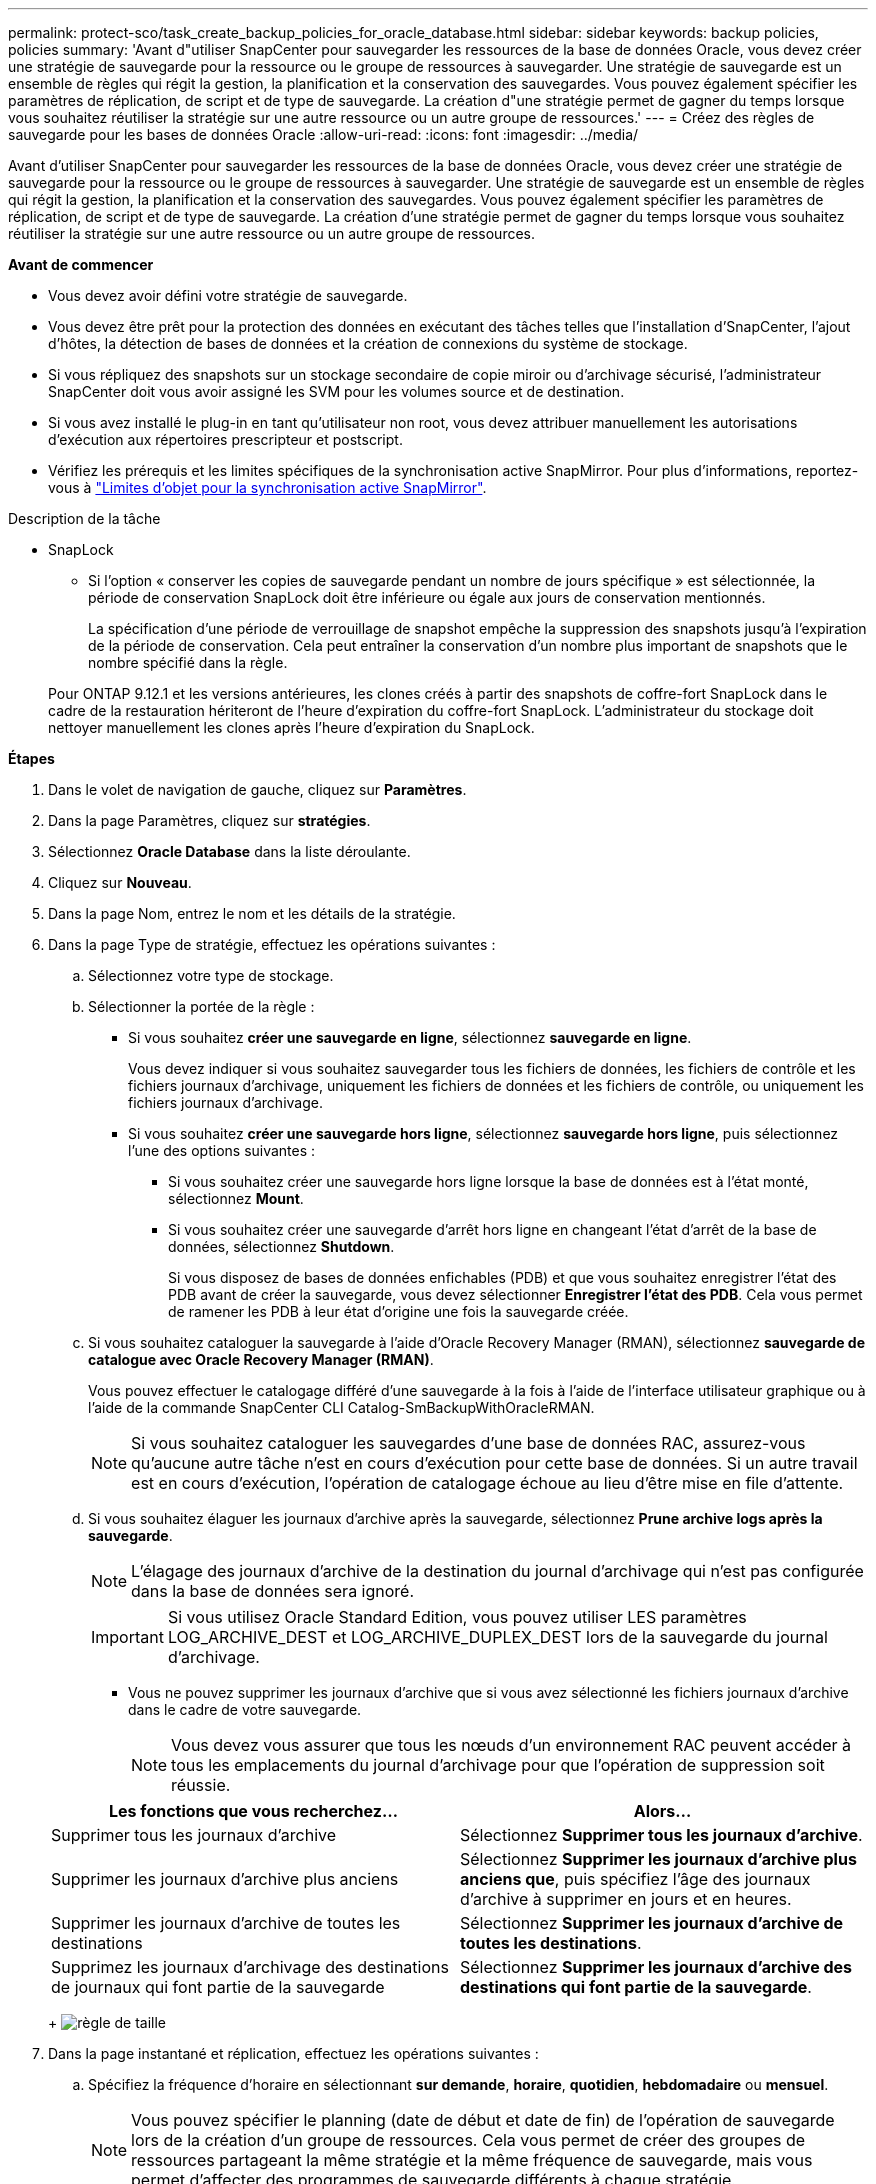 ---
permalink: protect-sco/task_create_backup_policies_for_oracle_database.html 
sidebar: sidebar 
keywords: backup policies, policies 
summary: 'Avant d"utiliser SnapCenter pour sauvegarder les ressources de la base de données Oracle, vous devez créer une stratégie de sauvegarde pour la ressource ou le groupe de ressources à sauvegarder. Une stratégie de sauvegarde est un ensemble de règles qui régit la gestion, la planification et la conservation des sauvegardes. Vous pouvez également spécifier les paramètres de réplication, de script et de type de sauvegarde. La création d"une stratégie permet de gagner du temps lorsque vous souhaitez réutiliser la stratégie sur une autre ressource ou un autre groupe de ressources.' 
---
= Créez des règles de sauvegarde pour les bases de données Oracle
:allow-uri-read: 
:icons: font
:imagesdir: ../media/


[role="lead"]
Avant d'utiliser SnapCenter pour sauvegarder les ressources de la base de données Oracle, vous devez créer une stratégie de sauvegarde pour la ressource ou le groupe de ressources à sauvegarder. Une stratégie de sauvegarde est un ensemble de règles qui régit la gestion, la planification et la conservation des sauvegardes. Vous pouvez également spécifier les paramètres de réplication, de script et de type de sauvegarde. La création d'une stratégie permet de gagner du temps lorsque vous souhaitez réutiliser la stratégie sur une autre ressource ou un autre groupe de ressources.

*Avant de commencer*

* Vous devez avoir défini votre stratégie de sauvegarde.
* Vous devez être prêt pour la protection des données en exécutant des tâches telles que l'installation d'SnapCenter, l'ajout d'hôtes, la détection de bases de données et la création de connexions du système de stockage.
* Si vous répliquez des snapshots sur un stockage secondaire de copie miroir ou d'archivage sécurisé, l'administrateur SnapCenter doit vous avoir assigné les SVM pour les volumes source et de destination.
* Si vous avez installé le plug-in en tant qu'utilisateur non root, vous devez attribuer manuellement les autorisations d'exécution aux répertoires prescripteur et postscript.
* Vérifiez les prérequis et les limites spécifiques de la synchronisation active SnapMirror. Pour plus d'informations, reportez-vous à https://docs.netapp.com/us-en/ontap/smbc/considerations-limits.html#volumes["Limites d'objet pour la synchronisation active SnapMirror"].


.Description de la tâche
* SnapLock
+
** Si l'option « conserver les copies de sauvegarde pendant un nombre de jours spécifique » est sélectionnée, la période de conservation SnapLock doit être inférieure ou égale aux jours de conservation mentionnés.
+
La spécification d'une période de verrouillage de snapshot empêche la suppression des snapshots jusqu'à l'expiration de la période de conservation. Cela peut entraîner la conservation d'un nombre plus important de snapshots que le nombre spécifié dans la règle.

+
Pour ONTAP 9.12.1 et les versions antérieures, les clones créés à partir des snapshots de coffre-fort SnapLock dans le cadre de la restauration hériteront de l'heure d'expiration du coffre-fort SnapLock. L'administrateur du stockage doit nettoyer manuellement les clones après l'heure d'expiration du SnapLock.





*Étapes*

. Dans le volet de navigation de gauche, cliquez sur *Paramètres*.
. Dans la page Paramètres, cliquez sur *stratégies*.
. Sélectionnez *Oracle Database* dans la liste déroulante.
. Cliquez sur *Nouveau*.
. Dans la page Nom, entrez le nom et les détails de la stratégie.
. Dans la page Type de stratégie, effectuez les opérations suivantes :
+
.. Sélectionnez votre type de stockage.
.. Sélectionner la portée de la règle :
+
*** Si vous souhaitez *créer une sauvegarde en ligne*, sélectionnez *sauvegarde en ligne*.
+
Vous devez indiquer si vous souhaitez sauvegarder tous les fichiers de données, les fichiers de contrôle et les fichiers journaux d'archivage, uniquement les fichiers de données et les fichiers de contrôle, ou uniquement les fichiers journaux d'archivage.

*** Si vous souhaitez *créer une sauvegarde hors ligne*, sélectionnez *sauvegarde hors ligne*, puis sélectionnez l'une des options suivantes :
+
**** Si vous souhaitez créer une sauvegarde hors ligne lorsque la base de données est à l'état monté, sélectionnez *Mount*.
**** Si vous souhaitez créer une sauvegarde d'arrêt hors ligne en changeant l'état d'arrêt de la base de données, sélectionnez *Shutdown*.
+
Si vous disposez de bases de données enfichables (PDB) et que vous souhaitez enregistrer l'état des PDB avant de créer la sauvegarde, vous devez sélectionner *Enregistrer l'état des PDB*. Cela vous permet de ramener les PDB à leur état d'origine une fois la sauvegarde créée.





.. Si vous souhaitez cataloguer la sauvegarde à l'aide d'Oracle Recovery Manager (RMAN), sélectionnez *sauvegarde de catalogue avec Oracle Recovery Manager (RMAN)*.
+
Vous pouvez effectuer le catalogage différé d'une sauvegarde à la fois à l'aide de l'interface utilisateur graphique ou à l'aide de la commande SnapCenter CLI Catalog-SmBackupWithOracleRMAN.

+

NOTE: Si vous souhaitez cataloguer les sauvegardes d'une base de données RAC, assurez-vous qu'aucune autre tâche n'est en cours d'exécution pour cette base de données. Si un autre travail est en cours d'exécution, l'opération de catalogage échoue au lieu d'être mise en file d'attente.

.. Si vous souhaitez élaguer les journaux d'archive après la sauvegarde, sélectionnez *Prune archive logs après la sauvegarde*.
+

NOTE: L'élagage des journaux d'archive de la destination du journal d'archivage qui n'est pas configurée dans la base de données sera ignoré.

+

IMPORTANT: Si vous utilisez Oracle Standard Edition, vous pouvez utiliser LES paramètres LOG_ARCHIVE_DEST et LOG_ARCHIVE_DUPLEX_DEST lors de la sauvegarde du journal d'archivage.

+
*** Vous ne pouvez supprimer les journaux d'archive que si vous avez sélectionné les fichiers journaux d'archive dans le cadre de votre sauvegarde.
+

NOTE: Vous devez vous assurer que tous les nœuds d'un environnement RAC peuvent accéder à tous les emplacements du journal d'archivage pour que l'opération de suppression soit réussie.

+
|===
| Les fonctions que vous recherchez... | Alors... 


 a| 
Supprimer tous les journaux d'archive
 a| 
Sélectionnez *Supprimer tous les journaux d'archive*.



 a| 
Supprimer les journaux d'archive plus anciens
 a| 
Sélectionnez *Supprimer les journaux d'archive plus anciens que*, puis spécifiez l'âge des journaux d'archive à supprimer en jours et en heures.



 a| 
Supprimer les journaux d'archive de toutes les destinations
 a| 
Sélectionnez *Supprimer les journaux d'archive de toutes les destinations*.



 a| 
Supprimez les journaux d'archivage des destinations de journaux qui font partie de la sauvegarde
 a| 
Sélectionnez *Supprimer les journaux d'archive des destinations qui font partie de la sauvegarde*.

|===
+
image:../media/sco_backuppolicy_prunning.gif["règle de taille"]





. Dans la page instantané et réplication, effectuez les opérations suivantes :
+
.. Spécifiez la fréquence d'horaire en sélectionnant *sur demande*, *horaire*, *quotidien*, *hebdomadaire* ou *mensuel*.
+

NOTE: Vous pouvez spécifier le planning (date de début et date de fin) de l'opération de sauvegarde lors de la création d'un groupe de ressources. Cela vous permet de créer des groupes de ressources partageant la même stratégie et la même fréquence de sauvegarde, mais vous permet d'affecter des programmes de sauvegarde différents à chaque stratégie.

+

NOTE: Si vous avez prévu 2 h 00, l'horaire ne sera pas déclenché pendant l'heure d'été (DST).

.. Dans la section Paramètres de rétention des instantanés de données, spécifiez les paramètres de rétention pour le type de sauvegarde et le type de planification sélectionné dans la page Type de sauvegarde :
+
|===


| Les fonctions que vous recherchez... | Alors... 


 a| 
Conserver un certain nombre d'instantanés
 a| 
Sélectionnez *copies à conserver*, puis indiquez le nombre d'instantanés que vous souhaitez conserver.

Si le nombre d'instantanés dépasse le nombre spécifié, les instantanés sont supprimés avec les plus anciennes copies supprimées en premier.


NOTE: La valeur maximale de rétention est de 1018 pour les ressources sur ONTAP 9.4 ou version ultérieure et de 254 pour les ressources sur ONTAP 9.3 ou version antérieure. Les sauvegardes échouent si la conservation est définie sur une valeur supérieure à celle prise en charge par la version ONTAP sous-jacente.


IMPORTANT: Si vous prévoyez d'activer la réplication SnapVault, vous devez définir le nombre de rétention sur 2 ou plus. Si vous définissez le nombre de rétention sur 1, l'opération de conservation peut échouer, car le premier snapshot est l'instantané de référence de la relation SnapVault jusqu'à ce qu'un nouvel instantané soit répliqué sur la cible.



 a| 
Conserver les instantanés pendant un certain nombre de jours
 a| 
Sélectionnez *conserver les copies pour*, puis indiquez le nombre de jours pendant lesquels vous souhaitez conserver les instantanés avant de les supprimer.



 a| 
Période de verrouillage des copies Snapshot principales
 a| 
Si vous souhaitez spécifier la période de verrouillage de la copie d'instantané principale, sélectionnez *période de verrouillage de la copie d'instantané principale* et sélectionnez jours, mois ou années.

La période de conservation SnapLock doit être inférieure à 100 ans.



 a| 
Période de verrouillage des copies Snapshot secondaires
 a| 
Si vous souhaitez spécifier la période de verrouillage de la copie d'instantané secondaire, sélectionnez *période de verrouillage de la copie d'instantané secondaire*, puis sélectionnez jours, mois ou années.

Pour que cette option soit efficace, vous devez effectuer les tâches suivantes :

*** Sélectionnez la *période de verrouillage de la copie d'instantané primaire*.
*** Sélectionnez l'une des options de réplication secondaires ou les deux.


|===
+

NOTE: Vous ne pouvez conserver les sauvegardes du journal d'archivage que si vous avez sélectionné les fichiers journaux d'archive dans le cadre de votre sauvegarde.

.. Dans la section Paramètres de conservation des instantanés du journal d'archivage, spécifiez les paramètres de conservation pour le type de sauvegarde et le type de planification sélectionnés dans la page Type de sauvegarde :
+
|===


| Les fonctions que vous recherchez... | Alors... 


 a| 
Conserver un certain nombre d'instantanés
 a| 
Sélectionnez *copies à conserver*, puis indiquez le nombre d'instantanés que vous souhaitez conserver.

Si le nombre d'instantanés dépasse le nombre spécifié, les instantanés sont supprimés avec les plus anciennes copies supprimées en premier.


NOTE: La valeur maximale de rétention est de 1018 pour les ressources sur ONTAP 9.4 ou version ultérieure et de 254 pour les ressources sur ONTAP 9.3 ou version antérieure. Les sauvegardes échouent si la conservation est définie sur une valeur supérieure à celle prise en charge par la version ONTAP sous-jacente.


IMPORTANT: Si vous prévoyez d'activer la réplication SnapVault, vous devez définir le nombre de rétention sur 2 ou plus. Si vous définissez le nombre de rétention sur 1, l'opération de conservation peut échouer, car le premier snapshot est l'instantané de référence de la relation SnapVault jusqu'à ce qu'un nouvel instantané soit répliqué sur la cible.



 a| 
Conserver les instantanés pendant un certain nombre de jours
 a| 
Sélectionnez *conserver les copies pour*, puis indiquez le nombre de jours pendant lesquels vous souhaitez conserver les instantanés avant de les supprimer.



 a| 
Période de verrouillage des copies Snapshot principales
 a| 
Si vous souhaitez spécifier la période de verrouillage de la copie d'instantané principale, sélectionnez *période de verrouillage de la copie d'instantané principale* et sélectionnez jours, mois ou années.

La période de conservation SnapLock doit être inférieure à 100 ans.



 a| 
Période de verrouillage des copies Snapshot secondaires
 a| 
Si vous souhaitez spécifier la période de verrouillage de la copie d'instantané secondaire, sélectionnez *période de verrouillage de la copie d'instantané secondaire*, puis sélectionnez jours, mois ou années.

Pour que cette option soit efficace, vous devez effectuer les tâches suivantes :

*** Sélectionnez la *période de verrouillage de la copie d'instantané primaire*.
*** Sélectionnez l'une des options de réplication secondaires ou les deux.


|===
+

NOTE: Vous ne pouvez conserver les sauvegardes du journal d'archivage que si vous avez sélectionné les fichiers journaux d'archive dans le cadre de votre sauvegarde.

.. Sélectionnez le libellé de la stratégie.
+
Selon le libellé de snapshot que vous sélectionnez, ONTAP applique la règle de conservation des snapshots secondaires qui correspond à celui-ci.

+

NOTE: Si vous avez sélectionné *mettre à jour SnapMirror après la création d'une copie Snapshot locale*, vous pouvez éventuellement spécifier l'étiquette de règle secondaire. Toutefois, si vous avez sélectionné *mettre à jour SnapVault après la création d'une copie Snapshot locale*, vous devez spécifier l'étiquette de la stratégie secondaire.



. Dans la section Sélectionner les options de réplication secondaire, sélectionnez l'une des options de réplication secondaires suivantes ou les deux :
+

NOTE: Vous devez sélectionner les options de réplication secondaires pour *période de verrouillage de copie d'instantané secondaire* pour être effectif.

+
|===
| Pour ce champ... | Procédez comme ça... 


 a| 
Mettre à jour SnapMirror après la création d'un Snapshot local
 a| 
Sélectionnez ce champ pour créer des copies en miroir des jeux de sauvegarde sur un autre volume (réplication SnapMirror).

Cette option doit être activée pour la synchronisation active SnapMirror.

Lors de la réplication secondaire, le délai d'expiration SnapLock charge le délai d'expiration du SnapLock principal.

Si vous cliquez sur le bouton *Rafraîchir* de la page topologie, l'heure d'expiration SnapLock secondaire et primaire est actualisée à partir de ONTAP.



 a| 
Mettre à jour SnapVault après avoir créé un instantané local
 a| 
Sélectionnez cette option pour effectuer la réplication de sauvegarde disque à disque (sauvegardes SnapVault).

Lorsque SnapLock est configuré uniquement sur le serveur secondaire à partir de ONTAP appelé coffre-fort SnapLock, cliquez sur le bouton *Actualiser* de la page topologie pour actualiser la période de verrouillage sur le serveur secondaire extrait de ONTAP.

Pour plus d'informations sur le coffre-fort SnapLock, voir https://docs.netapp.com/us-en/ontap/snaplock/commit-snapshot-copies-worm-concept.html["Archivage des copies Snapshot sur WORM sur une destination d'archivage sécurisé"]

Voir link:../protect-sco/task_view_oracle_databse_backups_and_clones_in_the_topology_page.html["Afficher les sauvegardes et clones des bases de données Oracle sur la page topologie"].



 a| 
Nombre de tentatives d'erreur
 a| 
Saisissez le nombre maximal de tentatives de réplication pouvant être autorisées avant l'arrêt de l'opération.

|===
+

NOTE: Vous devez configurer la règle de conservation SnapMirror dans ONTAP pour le stockage secondaire afin d'éviter d'atteindre la limite maximale des snapshots sur le stockage secondaire.

. Dans la page script, entrez le chemin d'accès et les arguments du prescripteur ou du PostScript que vous souhaitez exécuter avant ou après l'opération de sauvegarde, respectivement.
+
Vous devez stocker les scripts prescripteurs et postscripts dans _/var/opt/snapcenter/spl/scripts_ ou dans n'importe quel dossier de ce chemin d'accès. Par défaut, le chemin _/var/opt/snapcenter/spl/scripts_ est renseigné. Si vous avez créé des dossiers dans ce chemin pour stocker les scripts, vous devez spécifier ces dossiers dans le chemin d'accès.

+
Vous pouvez également spécifier la valeur du délai d'expiration du script. La valeur par défaut est 60 secondes.

+
SnapCenter vous permet d'utiliser les variables d'environnement prédéfinies lorsque vous exécutez le prescripteur et le PostScript. link:../protect-sco/predefined-environment-variables-prescript-postscript-backup.html["En savoir plus >>"^]

. Dans la page Vérification, effectuez les opérations suivantes :
+
.. Sélectionnez le planning de sauvegarde pour lequel vous souhaitez effectuer l'opération de vérification.
.. Dans la section commandes du script de vérification, entrez le chemin et les arguments du prescripteur ou du PostScript que vous souhaitez exécuter avant ou après l'opération de vérification, respectivement.
+
Vous devez stocker les scripts prescripteurs et postscripts dans _/var/opt/snapcenter/spl/scripts_ ou dans n'importe quel dossier de ce chemin d'accès. Par défaut, le chemin _/var/opt/snapcenter/spl/scripts_ est renseigné. Si vous avez créé des dossiers dans ce chemin pour stocker les scripts, vous devez spécifier ces dossiers dans le chemin d'accès.

+
Vous pouvez également spécifier la valeur du délai d'expiration du script. La valeur par défaut est 60 secondes.



. Vérifiez le résumé, puis cliquez sur *Terminer*.

